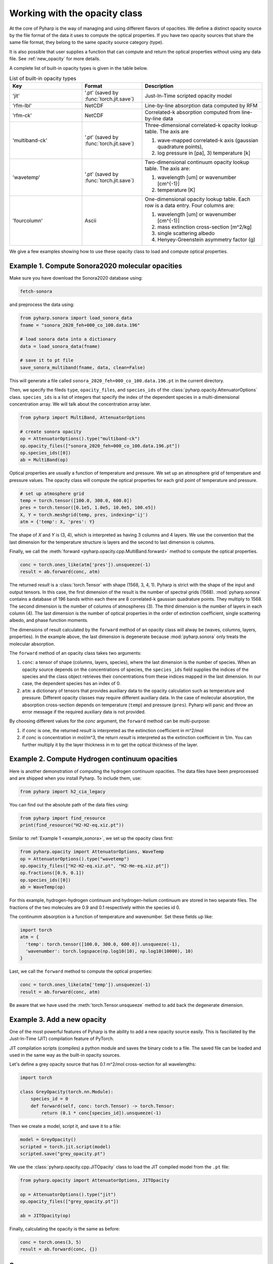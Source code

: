 Working with the opacity class
==============================

At the core of Pyharp is the way of managing and using different flavors of opacities.
We define a distinct opacity source by the file format of the data it uses to compute the
optical properties. If you have two opacity sources that share the same file format, they
belong to the same opacity source category (type).

It is also possible that user supplies a function that can compute and return the optical
properties without using any data file. See :ref:`new_opacity` for more details.

A complete list of built-in opacity types is given in the table below.

.. _opacity_choices:

.. list-table:: List of built-in opacity types
  :widths: 12 10 20
  :header-rows: 1

  * - Key
    - Format
    - Description
  * - 'jit'
    - '.pt' (saved by :func:`torch.jit.save`)
    - Just-In-Time scripted opacity model
  * - 'rfm-lbl'
    - NetCDF
    - Line-by-line absorption data computed by RFM
  * - 'rfm-ck'
    - NetCDF
    - Correlated-k absorption computed from line-by-line data
  * - 'multiband-ck'
    - '.pt' (saved by :func:`torch.jit.save`)
    - Three-dimensional correlated-k opacity lookup table. The axis are

      #. wave-mapped correlated-k axis (gaussian quadrature points),
      #. log pressure in [pa], 3) temperature [k]
  * - 'wavetemp'
    - '.pt' (saved by :func:`torch.jit.save`)
    - Two-dimensional continuum opacity lookup table. The axis are:

      #. wavelength [um] or wavenumber [cm^{-1}]
      #. temperature [K]
  * - 'fourcolumn'
    - Ascii
    - One-dimensional opacity lookup table. Each row is a data entry. Four columns are:

      #. wavelength [um] or wavenumber [cm^{-1}]
      #. mass extinction cross-section [m^2/kg]
      #. single scattering albedo
      #. Henyey-Greenstein asymmetry factor (g)

We give a few examples showing how to use these opacity class to load and compute optical properties.

.. _example_sonora:

Example 1. Compute Sonora2020 molecular opacities
-------------------------------------------------

Make sure you have download the Sonora2020 database using:

.. code-block:: bash

   fetch-sonora

and preprocess the data using:

.. code-block:: python

   from pyharp.sonora import load_sonora_data
   fname = "sonora_2020_feh+000_co_100.data.196"

   # load sonora data into a dictionary
   data = load_sonora_data(fname)

   # save it to pt file
   save_sonora_multiband(fname, data, clean=False)

This will generate a file called
``sonora_2020_feh+000_co_100.data.196.pt`` in the current directory.

Then, we specify the fileds ``type``, ``opacity_files``, and ``species_ids``
of the :class:`pyharp.opacity.AttenuatorOptions` class.
``species_ids`` is a list of integers that specify the index of the
dependent species in a multi-dimensional concentration array.
We will talk about the concentration array later.

.. code-block:: python

   from pyharp import MultiBand, AttenuatorOptions

   # create sonora opacity
   op = AttenuatorOptions().type("multiband-ck")
   op.opacity_files(["sonora_2020_feh+000_co_100.data.196.pt"])
   op.species_ids([0])
   ab = MultiBand(op)

Optical properties are usually a function of temperature and pressure.
We set up an atmosphere grid of temperature and pressure values.
The opacity class will compute the optical properties for each grid point
of temperature and pressure.

.. code-block:: python

   # set up atmosphere grid
   temp = torch.tensor([100.0, 300.0, 600.0])
   pres = torch.tensor([0.1e5, 1.0e5, 10.0e5, 100.e5])
   X, Y = torch.meshgrid(temp, pres, indexing='ij')
   atm = {'temp': X, 'pres': Y}

The shape of `X` and `Y` is (3, 4), which is interpreted as having 3 columns
and 4 layers.
We use the convention that the last dimension for the temperature structure
is layers and the second to last dimension is columns.


Finally, we call the :meth:`forward <pyharp.opacity.cpp.MultiBand.forward>` method to compute the optical properties.

.. code-block:: python

   conc = torch.ones_like(atm['pres']).unsqueeze(-1)
   result = ab.forward(conc, atm)

The returned `result` is a :class:`torch.Tensor` with shape (1568, 3, 4, 1).
Pyharp is strict with the shape of the input and output tensors.
In this case, the first dimension of the result is the number of spectral grids (1568).
:mod:`pyharp.sonora` contains a database of 196 bands within each there are 8
correlated-k gaussian quadrature points. They multiply to 1568.
The second dimension is the number of columns of atmospheres (3).
The third dimension is the number of layers in each column (4).
The last dimension is the number of optical properties in the order of extinction coefficient,
single scattering albedo, and phase function moments.

The dimensions of result calculated by the ``forward`` method of an opacity class will alway be (waves, columns, layers, properties).
In the example above, the last dimension is degenerate because :mod:`pyharp.sonora` only treats the molecular absorption.

The ``forward`` method of an opacity class takes two arguments:

#. ``conc``: a tensor of shape (columns, layers, species), where the last dimension is the number of species.
   When an opacity source depends on the concentrations of species,
   the ``species_ids`` field supplies the indices of the species and
   the class object retrieves their concentrations from these indices
   mapped in the last dimension. In our case, the dependent species has an index of 0.
#. ``atm``: a dictionary of tensors that provides auxiliary data to the opacity
   calculation such as temperature and pressure.
   Different opacity classes may require different auxiliary data.
   In the case of molecular absorption, the absorption cross-section depends on temperature (``temp``) and pressure (``pres``).
   Pyharp will panic and throw an error message if the required auxiliary data is not provided.

By choosing different values for the `conc` argument, the ``forward`` method can be multi-purpose:

#. if `conc` is one, the returned `result` is interpreted as the extinction coefficient in m^2/mol
#. if `conc` is concentration in mol/m^3, the return `result` is interpreted as the extinction coefficient in 1/m.
   You can further multiply it by the layer thickness in m to get the optical thickness of the layer.

Example 2. Compute Hydrogen continuum opacities
-----------------------------------------------

Here is another demonstration of computing the hydrogen continuum opacities.
The data files have been preprocessed and are shipped when you install Pyharp.
To include them, use:

.. code-block:: python

  from pyharp import h2_cia_legacy

You can find out the absolute path of the data files using:

.. code-block:: python

  from pyharp import find_resource
  print(find_resource("H2-H2-eq.xiz.pt"))

Similar to :ref:`Example 1 <example_sonora>`, we set up the opacity class first:

.. code-block:: python

  from pyharp.opacity import AttenuatorOptions, WaveTemp
  op = AttenuatorOptions().type("wavetemp")
  op.opacity_files(["H2-H2-eq.xiz.pt", "H2-He-eq.xiz.pt"])
  op.fractions([0.9, 0.1])
  op.species_ids([0])
  ab = WaveTemp(op)

For this example, hydrogen-hydrogen continuum and hydrogen-helium continuum
are stored in two separate files. The fractions of the two molecules are 0.9 and 0.1 respectively within the species id 0.

The continumm absorption is a function of temperature and wavenumber.
Set these fields up like:

.. code-block:: python

  import torch
  atm = {
    'temp': torch.tensor([100.0, 300.0, 600.0]).unsqueeze(-1),
    'wavenumber': torch.logspace(np.log10(10), np.log10(10000), 10)
  }

Last, we call the ``forward`` method to compute the optical properties:

.. code-block:: python

  conc = torch.ones_like(atm['temp']).unsqueeze(-1)
  result = ab.forward(conc, atm)

Be aware that we have used the :meth:`torch.Tensor.unsqueeze` method to add back the degenerate dimension.

.. _new_opacity:

Example 3. Add a new opacity
----------------------------

One of the most powerful features of Pyharp is the ability to add a new opacity source easily. This is fasciliated by the Just-In-Time (JIT) compilation feature of PyTorch.

JIT compilation scripts (compiles) a python module and saves the binary code to a file. The saved file can be loaded and used in the same way as the built-in opacity sources.

Let's define a grey opacity source that has 0.1 m^2/mol cross-section for all wavelengths:

.. code-block:: python

  import torch

  class GreyOpacity(torch.nn.Module):
      species_id = 0
      def forward(self, conc: torch.Tensor) -> torch.Tensor:
          return (0.1 * conc[species_id]).unsqueeze(-1)

Then we create a model, script it, and save it to a file:

.. code-block:: python

  model = GreyOpacity()
  scripted = torch.jit.script(model)
  scripted.save("grey_opacity.pt")

We use the :class:`pyharp.opacity.cpp.JITOpacity` class to load the JIT compiled model from the ``.pt`` file:

.. code-block:: python

  from pyharp.opacity import AttenuatorOptions, JITOpacity

  op = AttenuatorOptions().type("jit")
  op.opacity_files(["grey_opacity.pt"])

  ab = JITOpacity(op)

Finally, calculating the opacity is the same as before:

.. code-block:: python

  conc = torch.ones(3, 5)
  result = ab.forward(conc, {})


Summary
-------

From these examples, we can see that :class:`pyharp.opacity.AttenuatorOptions` is
the central class that manages the opacity source options.
This is a general structure of how classes in Pyharp are organized.
There is always an `Options` class that manages the parameters of a class.
The actual class that does the computation is initialized from the `Options` class.
All opacity classes within :ref:`opacity_classes` follow this pattern and :class:`pyharp.cpp.RadiationBand` and :class:`pyharp.cpp.Radiation` classes also follow this pattern.
